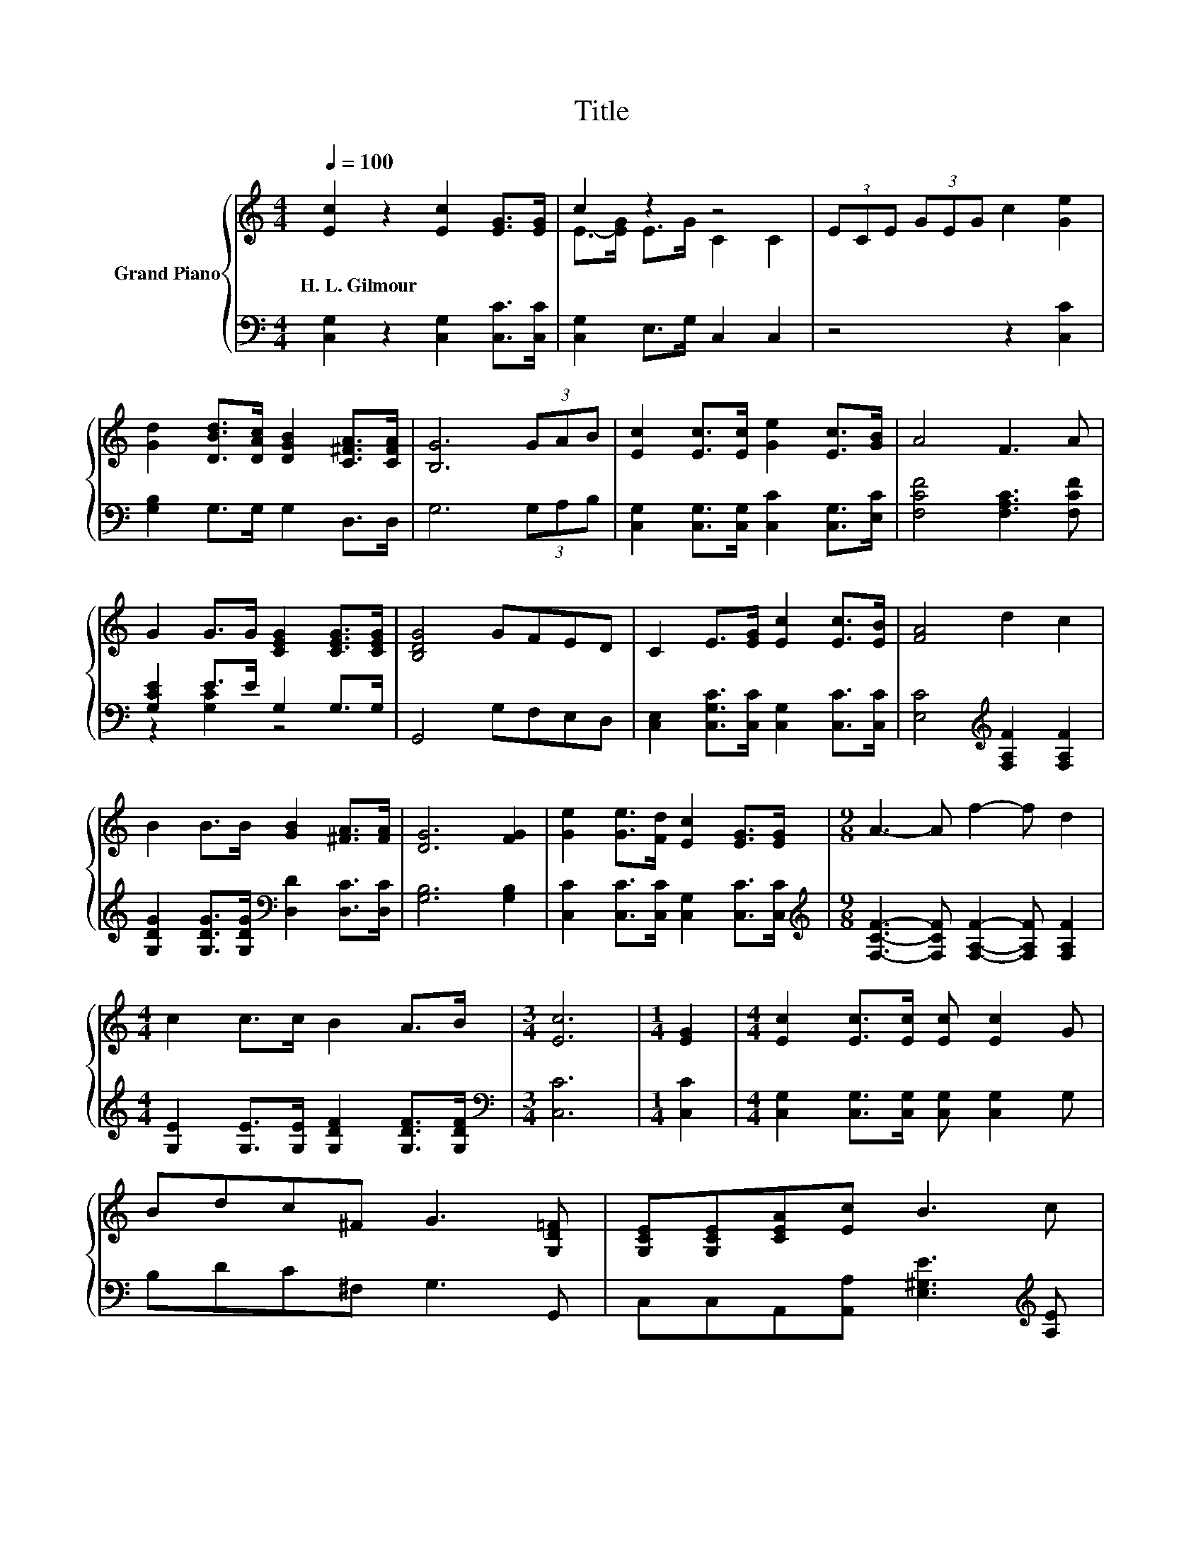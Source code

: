 X:1
T:Title
%%score { ( 1 3 ) | ( 2 4 5 ) }
L:1/8
Q:1/4=100
M:4/4
K:C
V:1 treble nm="Grand Piano"
V:3 treble 
V:2 bass 
V:4 bass 
V:5 bass 
V:1
 [Ec]2 z2 [Ec]2 [EG]>[EG] | c2 z2 z4 | (3ECE (3GEG c2 [Ge]2 | %3
w: H.~L.~Gilmour * * *|||
 [Gd]2 [DBd]>[DAc] [DGB]2 [C^FA]>[CFA] | [B,G]6 (3GAB | [Ec]2 [Ec]>[Ec] [Ge]2 [Ec]>[GB] | A4 F3 A | %7
w: ||||
 G2 G>G [CEG]2 [CEG]>[CEG] | [B,DG]4 GFED | C2 E>[EG] [Ec]2 [Ec]>[EB] | [FA]4 d2 c2 | %11
w: ||||
 B2 B>B [GB]2 [^FA]>[FA] | [DG]6 [FG]2 | [Ge]2 [Ge]>[Fd] [Ec]2 [EG]>[EG] |[M:9/8] A3- A f2- f d2 | %15
w: ||||
[M:4/4] c2 c>c B2 A>B |[M:3/4] [Ec]6 |[M:1/4] [EG]2 |[M:4/4] [Ec]2 [Ec]>[Ec] [Ec] [Ec]2 G | %19
w: ||||
 Bdc^F G3 [G,D=F] | [G,CE][G,CE][CEA][Ec] B3 c | %21
w: ||
[M:39/32] z/4 z/4 z/4 z/4 z/4 z/4 z/4 z/4 z/4 z/4 z/4 z/4 z/4 z/4 z/4 z/4 z/4 z/4 z/4 z/4 z/4 z/4 z/4 z/4 z/4 z/4 z/ e/4-e/4-e/4-e/4-e/4-e/4-e/-<e/ z/4 | %22
w: |
[M:4/4] z4 (3A A3 B2 | (5:4:4c[DFB]3/2[CEA][B,E^G]3/2 z4 | z2 F2- [Fc-]/<c/- c2- c/4 z/4 z/ | %25
w: |||
 z2 d2- d/4 z/4 z/ z z2 | %26
w: |
[M:17/16] (9:8:18[Ge]-[Ge]/-[Ge]3/32[Ge]/-[Ge]/32[Ge]-[Ge]/16[Ge]-[Ge]/16[Af]-[Af]/-[Af]3/32[Af]/-[Af]-[Af]3/32[Ge]-[Ge]/-[Ge]3/32 z/32 (9:8:2d/-d/32 | %27
w: |
[M:3/4] (3c3 [DB]3 [Ec]3 |] %28
w: |
V:2
 [C,G,]2 z2 [C,G,]2 [C,C]>[C,C] | [C,G,]2 E,>G, C,2 C,2 | z4 z2 [C,C]2 | [G,B,]2 G,>G, G,2 D,>D, | %4
 G,6 (3G,A,B, | [C,G,]2 [C,G,]>[C,G,] [C,C]2 [C,G,]>[E,C] | [F,CF]4 [F,A,C]3 [F,CF] | %7
 [G,CE]2 E>E G,2 G,>G, | G,,4 G,F,E,D, | [C,E,]2 [C,G,C]>[C,C] [C,G,]2 [C,C]>[C,C] | %10
 [E,C]4[K:treble] [F,A,F]2 [F,A,F]2 | [G,DG]2 [G,DG]>[G,DG][K:bass] [D,D]2 [D,C]>[D,C] | %12
 [G,B,]6 [G,B,]2 | [C,C]2 [C,C]>[C,C] [C,G,]2 [C,C]>[C,C] | %14
[M:9/8][K:treble] [F,CF]3- [F,CF] [F,A,F]2- [F,A,F] [F,A,F]2 | %15
[M:4/4] [G,E]2 [G,E]>[G,E] [G,DF]2 [G,DF]>[G,DF] |[M:3/4][K:bass] [C,C]6 |[M:1/4] [C,C]2 | %18
[M:4/4] [C,G,]2 [C,G,]>[C,G,] [C,G,] [C,G,]2 G, | B,DC^F, G,3 G,, | %20
 C,C,A,,[A,,A,] [E,^G,E]3[K:treble] [A,E] | %21
[M:39/32] [G,B,G]/4-[G,B,G]/4-[G,B,G]/4-[G,B,G]/4-[G,B,G]/-<[G,B,G]/[G,B,G]/4-[G,B,G]/4-[G,B,G]/-<[G,B,G]/[G,B,G]/[G,B,G]/4-[G,B,G]/4-[G,B,G]/4-[G,B,G]/4-[G,B,G]/4-[G,B,G]/4-[G,B,G]/4-[G,B,G]/4-[G,B,G]/-<[G,B,G]/G/4-G/4-G/4-G/4-G/-<G/-[G,-B,-F-G]/[G,B,F]/4 | %22
[M:4/4][K:bass] z4 (3[F,CF][K:treble] [F,CF]3 [G,F]2 | (5:4:4[A,CE]D,3/2E,E,3/2 z4 | %24
 z4 G,3- G,/4 z/4 z/ | z2 [B,G]2 [B,G]3- [B,G]/4 z/4 z/ | %26
[M:17/16][K:bass] (9:8:18[C,C]-[C,C]/-[C,C]3/32[C,C]/-[C,C]/32[C,C]-[C,C]/16[C,C]-[C,C]/16[F,C]-[F,C]/-[F,C]3/32[F,C]/-[F,C]-[F,C]3/32[F,C]-[F,C]/-[F,C]3/32 z/32 (9:8:2[F,A,F]/-[F,A,F]/32 | %27
[M:3/4] (3[G,E]3 [G,,G,]3 [C,G,]3 |] %28
V:3
 x8 | E->[EG] E>G C2 C2 | x8 | x8 | x8 | x8 | x8 | x8 | x8 | x8 | x8 | x8 | x8 | x8 |[M:9/8] x9 | %15
[M:4/4] x8 |[M:3/4] x6 |[M:1/4] x2 |[M:4/4] x8 | x8 | x8 | %21
[M:39/32] d/4-d/4-d/4-d/4-d/-<d/d/4-d/4-d/-<d/d/d/4-d/4-d/4-d/4-d/4-d/4-d/4-d/4-d/-<d/ z/4 z/4 z/4 z/4 z/4 z/4 z/ d3/4 | %22
[M:4/4] (5:4:4[Ec][GB]3/2A^G3/2 z4 | z4 (3[CEA] [CEA]3 [DF=G]2 | %24
 (3:2:2[CEc]2 [Ec] c2 (3:2:2E4 [EG]2 | (3:2:2d2 d z2 (3:2:2d4 G2 |[M:17/16] x8 |[M:3/4] x6 |] %28
V:4
 x8 | x8 | x8 | x8 | x8 | x8 | x8 | z2 [G,C]2 z4 | x8 | x8 | x4[K:treble] x4 | x4[K:bass] x4 | x8 | %13
 x8 |[M:9/8][K:treble] x9 |[M:4/4] x8 |[M:3/4][K:bass] x6 |[M:1/4] x2 |[M:4/4] x8 | x8 | %20
 x7[K:treble] x | %21
[M:39/32] z/4 z/4 z/4 z/4 z/4 z/4 z/4 z/4 z/4 z/4 z/4 z/4 z/4 z/4 z/4 z/4 z/4 z/4 z/4 z/4 z/4 z/4 z/4 z/4 z/4 z/4 z/ [G,B,]/4-[G,B,]/4-[G,B,]/4-[G,B,]/4-[G,B,]/-<[G,B,]/ z/4 z/ | %22
[M:4/4][K:bass] (5:4:4[C,C][E,C]3/2[F,CF][F,B,F]3/2 z4[K:treble] | z4 (3A,, A,,3 B,,2 | %24
 z2 [F,A,]2- [F,A,]/4 z/4 z/ z z2 | (3:2:2[G,B,G]2 [G,B,G] z2 (3:2:2G,4 [G,B,]2 | %26
[M:17/16][K:bass] x8 |[M:3/4] x6 |] %28
V:5
 x8 | x8 | x8 | x8 | x8 | x8 | x8 | x8 | x8 | x8 | x4[K:treble] x4 | x4[K:bass] x4 | x8 | x8 | %14
[M:9/8][K:treble] x9 |[M:4/4] x8 |[M:3/4][K:bass] x6 |[M:1/4] x2 |[M:4/4] x8 | x8 | %20
 x7[K:treble] x |[M:39/32] x39/4 |[M:4/4][K:bass] x14/3[K:treble] x10/3 | x8 | %24
 (3:2:2C,2 [C,G,] z2 (3:2:2C,4 [C,C]2 | z2 G,2- G,/4 z/4 z/ z z2 |[M:17/16][K:bass] x8 | %27
[M:3/4] x6 |] %28

